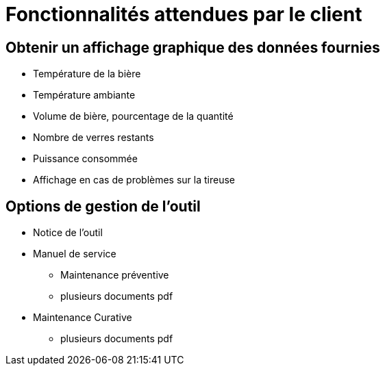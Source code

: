 = Fonctionnalités attendues par le client

== Obtenir un affichage graphique des données fournies

* Température de la bière
* Température ambiante
* Volume de bière, pourcentage de la quantité
* Nombre de verres restants
* Puissance consommée
* Affichage en cas de problèmes sur la tireuse

== Options de gestion de l'outil

* Notice de l'outil

* Manuel de service

- Maintenance préventive
    - plusieurs documents pdf
    
* Maintenance Curative
    - plusieurs documents pdf
  
